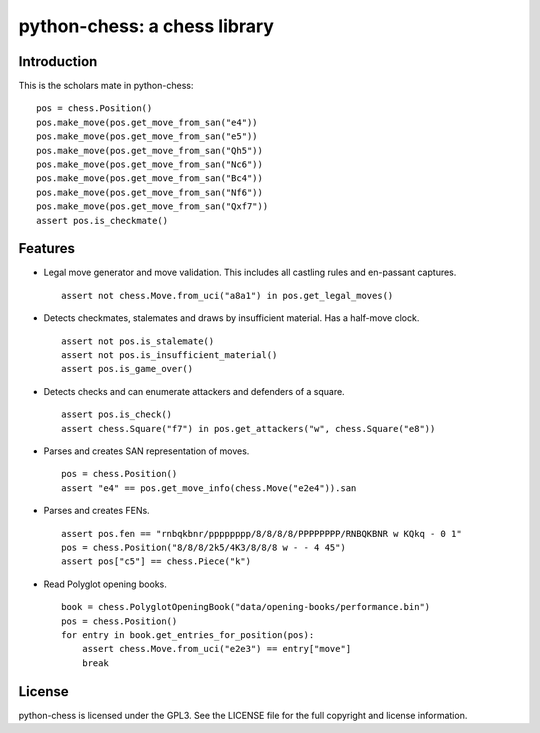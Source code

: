 python-chess: a chess library
=============================

Introduction
------------

This is the scholars mate in python-chess:

::

    pos = chess.Position()
    pos.make_move(pos.get_move_from_san("e4"))
    pos.make_move(pos.get_move_from_san("e5"))
    pos.make_move(pos.get_move_from_san("Qh5"))
    pos.make_move(pos.get_move_from_san("Nc6"))
    pos.make_move(pos.get_move_from_san("Bc4"))
    pos.make_move(pos.get_move_from_san("Nf6"))
    pos.make_move(pos.get_move_from_san("Qxf7"))
    assert pos.is_checkmate()

Features
--------

* Legal move generator and move validation. This includes all castling
  rules and en-passant captures.

  ::

      assert not chess.Move.from_uci("a8a1") in pos.get_legal_moves()

* Detects checkmates, stalemates and draws by insufficient material.
  Has a half-move clock.

  ::

      assert not pos.is_stalemate()
      assert not pos.is_insufficient_material()
      assert pos.is_game_over()

* Detects checks and can enumerate attackers and defenders of a square.

  ::

      assert pos.is_check()
      assert chess.Square("f7") in pos.get_attackers("w", chess.Square("e8"))

* Parses and creates SAN representation of moves.

  ::

      pos = chess.Position()
      assert "e4" == pos.get_move_info(chess.Move("e2e4")).san

* Parses and creates FENs.

  ::

      assert pos.fen == "rnbqkbnr/pppppppp/8/8/8/8/PPPPPPPP/RNBQKBNR w KQkq - 0 1"
      pos = chess.Position("8/8/8/2k5/4K3/8/8/8 w - - 4 45")
      assert pos["c5"] == chess.Piece("k")

* Read Polyglot opening books.

  ::

      book = chess.PolyglotOpeningBook("data/opening-books/performance.bin")
      pos = chess.Position()
      for entry in book.get_entries_for_position(pos):
          assert chess.Move.from_uci("e2e3") == entry["move"]
          break

License
-------
python-chess is licensed under the GPL3. See the LICENSE file for the
full copyright and license information.
